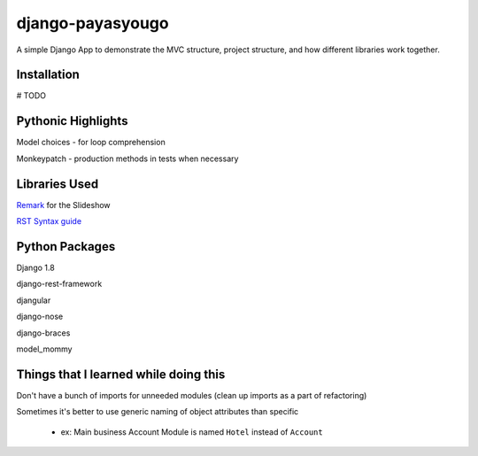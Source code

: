 django-payasyougo
=================
A simple Django App to demonstrate the MVC structure, project structure,
and how different libraries work together.


Installation
------------
# TODO


Pythonic Highlights
-------------------
Model choices - for loop comprehension

Monkeypatch - production methods in tests when necessary


Libraries Used
--------------
`Remark <https://github.com/gnab/remark/>`_ for the Slideshow

`RST Syntax guide <http://thomas-cokelaer.info/tutorials/sphinx/rest_syntax.html#internal-and-external-links>`_


Python Packages
---------------
Django 1.8

django-rest-framework

djangular

django-nose

django-braces

model_mommy


Things that I learned while doing this
--------------------------------------
Don't have a bunch of imports for unneeded modules (clean up imports as a part of refactoring)

Sometimes it's better to use generic naming of object attributes than specific

    - ex: Main business Account Module is named ``Hotel`` instead of ``Account``
